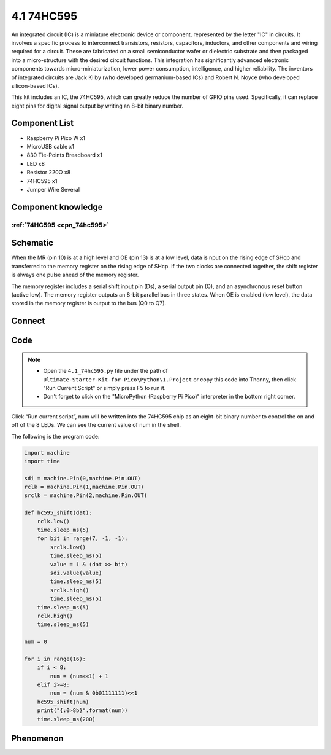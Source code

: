 4.1 74HC595
=========================
An integrated circuit (IC) is a miniature electronic device or component, represented 
by the letter "IC" in circuits. It involves a specific process to interconnect transistors, 
resistors, capacitors, inductors, and other components and wiring required for a circuit. 
These are fabricated on a small semiconductor wafer or dielectric substrate and then packaged 
into a micro-structure with the desired circuit functions. This integration has significantly 
advanced electronic components towards micro-miniaturization, lower power consumption, 
intelligence, and higher reliability. The inventors of integrated circuits are 
Jack Kilby (who developed germanium-based ICs) and Robert N. Noyce (who developed silicon-based ICs).

This kit includes an IC, the 74HC595, which can greatly reduce the number of GPIO 
pins used. Specifically, it can replace eight pins for digital signal output by 
writing an 8-bit binary number.

Component List
^^^^^^^^^^^^^^^
- Raspberry Pi Pico W x1
- MicroUSB cable x1
- 830 Tie-Points Breadboard x1
- LED x8
- Resistor 220Ω x8
- 74HC595 x1
- Jumper Wire Several

Component knowledge
^^^^^^^^^^^^^^^^^^^^

:ref:`74HC595 <cpn_74hc595>`
"""""""""""""""""""""""""""""""""""

Schematic
^^^^^^^^^^
.. image:: img/2.sch/4.1.png

When the MR (pin 10) is at a high level and OE (pin 13) is at a low level, data is 
nput on the rising edge of SHcp and transferred to the memory register on the rising 
edge of SHcp. If the two clocks are connected together, the shift register is always 
one pulse ahead of the memory register.

The memory register includes a serial shift input pin (Ds), a serial output pin 
(Q), and an asynchronous reset button (active low). The memory register outputs 
an 8-bit parallel bus in three states. When OE is enabled (low level), the data 
stored in the memory register is output to the bus (Q0 to Q7).

Connect
^^^^^^^^^
.. image:: img/3.connect/4.1.png

Code
^^^^^^^
.. note::

    * Open the ``4.1_74hc595.py`` file under the path of ``Ultimate-Starter-Kit-for-Pico\Python\1.Project`` or copy this code into Thonny, then click "Run Current Script" or simply press F5 to run it.

    * Don't forget to click on the "MicroPython (Raspberry Pi Pico)" interpreter in the bottom right corner. 

.. image:: img/4.software/4.1.png

Click “Run current script”, num will be written into the 74HC595 chip as an eight-bit binary number to control the on and off of the 8 LEDs. We can see the current value of num in the shell.

The following is the program code:

.. code-block:: python

    import machine
    import time

    sdi = machine.Pin(0,machine.Pin.OUT)
    rclk = machine.Pin(1,machine.Pin.OUT)
    srclk = machine.Pin(2,machine.Pin.OUT)

    def hc595_shift(dat):
        rclk.low()
        time.sleep_ms(5)
        for bit in range(7, -1, -1):
            srclk.low()
            time.sleep_ms(5)
            value = 1 & (dat >> bit)
            sdi.value(value)
            time.sleep_ms(5)
            srclk.high()
            time.sleep_ms(5)
        time.sleep_ms(5)
        rclk.high()
        time.sleep_ms(5)

    num = 0

    for i in range(16):
        if i < 8:
            num = (num<<1) + 1
        elif i>=8:
            num = (num & 0b01111111)<<1
        hc595_shift(num)
        print("{:0>8b}".format(num))
        time.sleep_ms(200)


Phenomenon
^^^^^^^^^^^
.. video:: img/5.phenomenon/4.1.mp4
    :width: 100%